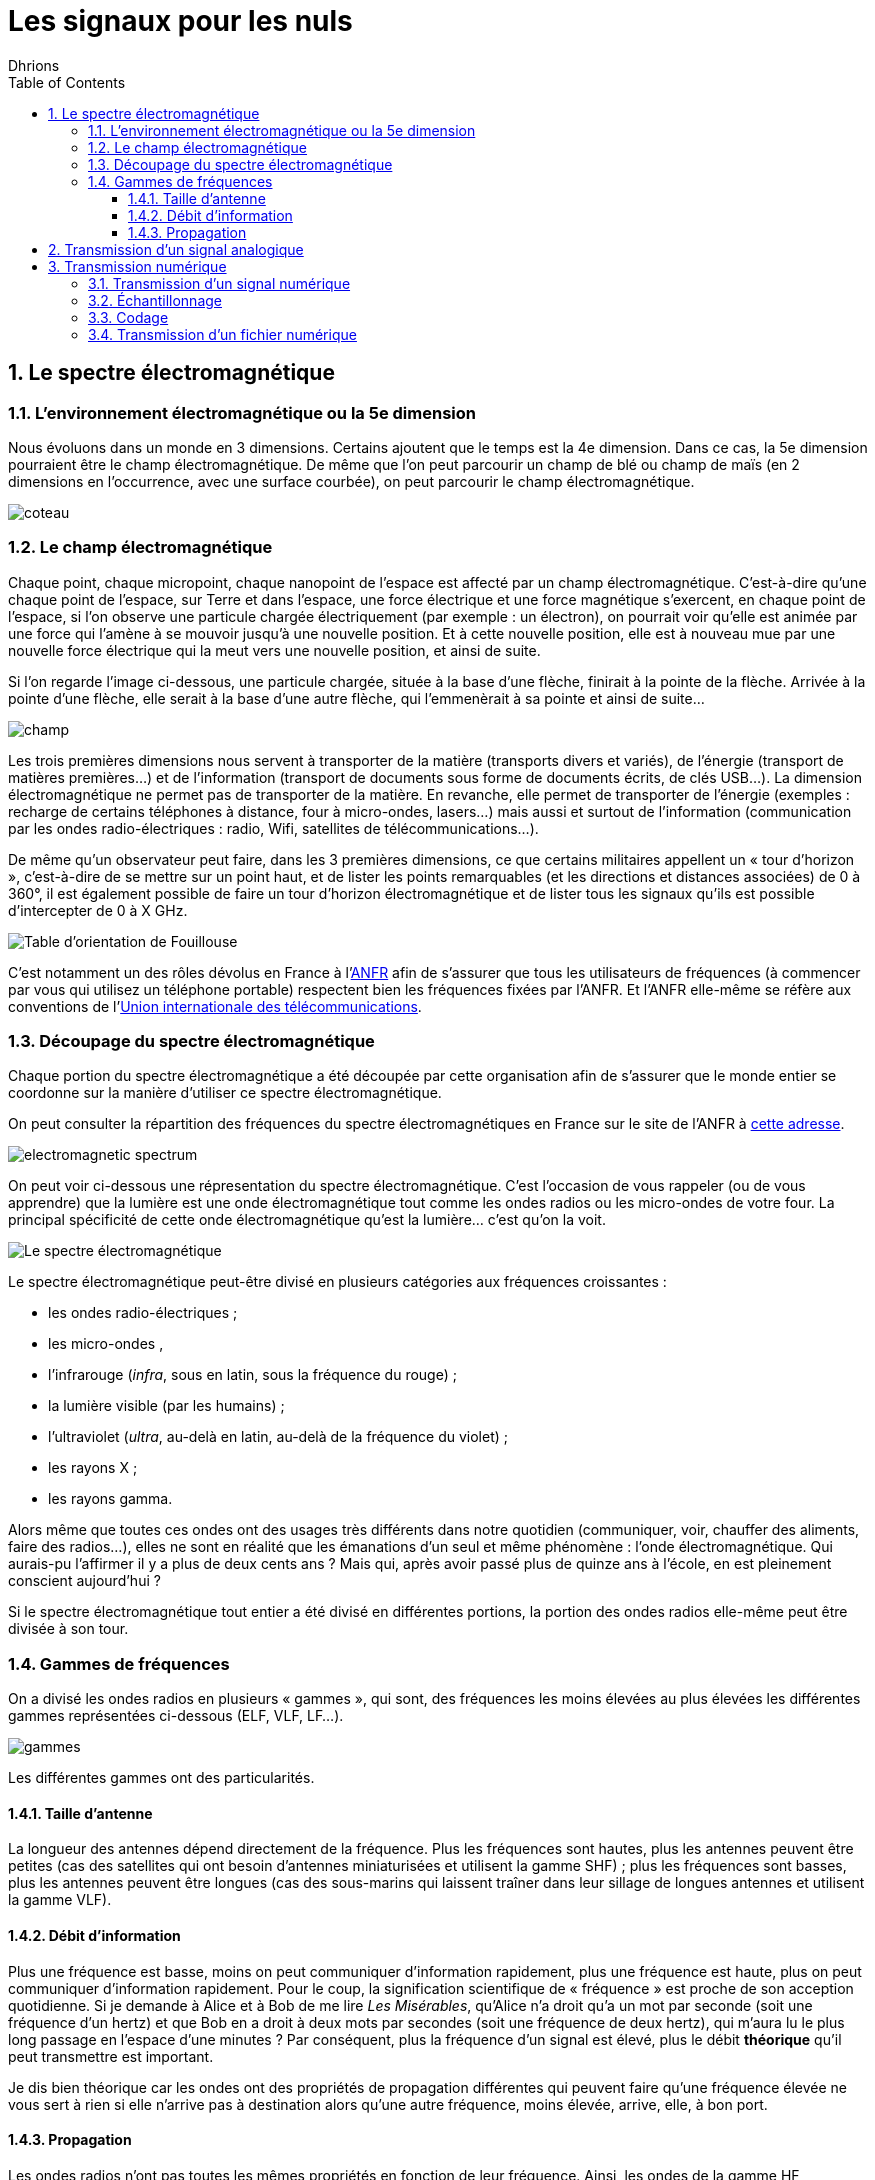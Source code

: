 = Les signaux pour les nuls
:author: Dhrions
:toc:
:toclevels: 4
:sectnums:

== Le spectre électromagnétique

=== L'environnement électromagnétique ou la 5e dimension

Nous évoluons dans un monde en 3 dimensions.
Certains ajoutent que le temps est la 4e dimension.
Dans ce cas, la 5e dimension pourraient être le champ électromagnétique.
De même que l'on peut parcourir un champ de blé ou champ de maïs (en 2 dimensions en l'occurrence, avec une surface courbée), on peut parcourir le champ électromagnétique.

image::coteau.webp[]

=== Le champ électromagnétique

Chaque point, chaque micropoint, chaque nanopoint de l'espace est affecté par un champ électromagnétique.
C'est-à-dire qu'une chaque point de l'espace, sur Terre et dans l'espace, une force électrique et une force magnétique s'exercent, en chaque point de l'espace, si l'on observe une particule chargée électriquement (par exemple : un électron), on pourrait voir qu'elle est animée par une force qui l'amène à se mouvoir jusqu'à une nouvelle position.
Et à cette nouvelle position, elle est à nouveau mue par une nouvelle force électrique qui la meut vers une nouvelle position, et ainsi de suite.

Si l'on regarde l'image ci-dessous, une particule chargée, située à la base d'une flèche, finirait à la pointe de la flèche.
Arrivée à la pointe d'une flèche, elle serait à la base d'une autre flèche, qui l'emmenèrait à sa pointe et ainsi de suite...

image::champ.png[]

Les trois premières dimensions nous servent à transporter de la matière (transports divers et variés), de l'énergie (transport de matières premières...) et de l'information (transport de documents sous forme de documents écrits, de clés USB...).
La dimension électromagnétique ne permet pas de transporter de la matière.
En revanche, elle permet de transporter de l'énergie (exemples : recharge de certains téléphones à distance, four à micro-ondes, lasers...) mais aussi et surtout de l'information (communication par les ondes radio-électriques : radio, Wifi, satellites de télécommunications...).

De même qu'un observateur peut faire, dans les 3 premières dimensions, ce que certains militaires appellent un « tour d'horizon », c'est-à-dire de se mettre sur un point haut, et de lister les points remarquables (et les directions et distances associées) de 0 à 360°, il est également possible de faire un tour d'horizon électromagnétique et de lister tous les signaux qu'ils est possible d'intercepter de 0 à X GHz.

image::fouillouse.webp[Table d'orientation de Fouillouse]

C'est notamment un des rôles dévolus en France à l'https://www.anfr.fr[ANFR] afin de s'assurer que tous les utilisateurs de fréquences (à commencer par vous qui utilisez un téléphone portable) respectent bien les fréquences fixées par l'ANFR.
Et l'ANFR elle-même se réfère aux conventions de l'https://fr.wikipedia.org/wiki/Union_internationale_des_t%C3%A9l%C3%A9communications[Union internationale des télécommunications].

=== Découpage du spectre électromagnétique

Chaque portion du spectre électromagnétique a été découpée par cette organisation afin de s'assurer que le monde entier se coordonne sur la manière d'utiliser ce spectre électromagnétique.

On peut consulter la répartition des fréquences du spectre électromagnétiques en France sur le site de l'ANFR à https://www.anfr.fr/anfr/cest-quoi-le-spectre-des-frequences[cette adresse].

image::electromagnetic-spectrum.png[]

On peut voir ci-dessous une répresentation du spectre électromagnétique.
C'est l'occasion de vous rappeler (ou de vous apprendre) que la lumière est une onde électromagnétique tout comme les ondes radios ou les micro-ondes de votre four.
La principal spécificité de cette onde électromagnétique qu'est la lumière... c'est qu'on la voit.

image::wiki-spectrum.png[Le spectre électromagnétique]

Le spectre électromagnétique peut-être divisé en plusieurs catégories aux fréquences croissantes :

* les ondes radio-électriques ;
* les micro-ondes ,
* l'infrarouge (_infra_, sous en latin, sous la fréquence du rouge) ;
* la lumière visible (par les humains) ;
* l'ultraviolet (_ultra_, au-delà en latin, au-delà de la fréquence du violet) ;
* les rayons X ;
* les rayons gamma.

Alors même que toutes ces ondes ont des usages très différents dans notre quotidien (communiquer, voir, chauffer des aliments, faire des radios...), elles ne sont en réalité que les émanations d'un seul et même phénomène : l'onde électromagnétique.
Qui aurais-pu l'affirmer il y a plus de deux cents ans ?
Mais qui, après avoir passé plus de quinze ans à l'école, en est pleinement conscient aujourd'hui ?

Si le spectre électromagnétique tout entier a été divisé en différentes portions, la portion des ondes radios elle-même peut être divisée à son tour.

=== Gammes de fréquences

On a divisé les ondes radios en plusieurs « gammes », qui sont, des fréquences les moins élevées au plus élevées les différentes gammes représentées ci-dessous (ELF, VLF, LF...).

image::gammes.ppm[]

Les différentes gammes ont des particularités.

==== Taille d'antenne

La longueur des antennes dépend directement de la fréquence.
Plus les fréquences sont hautes, plus les antennes peuvent être petites (cas des satellites qui ont besoin d'antennes miniaturisées et utilisent la gamme SHF) ; plus les fréquences sont basses, plus les antennes peuvent être longues (cas des sous-marins qui laissent traîner dans leur sillage de longues antennes et utilisent la gamme VLF).

==== Débit d'information

Plus une fréquence est basse, moins on peut communiquer d'information rapidement, plus une fréquence est haute, plus on peut communiquer d'information rapidement.
Pour le coup, la signification scientifique de « fréquence » est proche de son acception quotidienne.
Si je demande à Alice et à Bob de me lire _Les Misérables_, qu'Alice n'a droit qu'a un mot par seconde (soit une fréquence d'un hertz) et que Bob en a droit à deux mots par secondes (soit une fréquence de deux hertz), qui m'aura lu le plus long passage en l'espace d'une minutes ?
Par conséquent, plus la fréquence d'un signal est élevé, plus le débit *théorique* qu'il peut transmettre est important.

Je dis bien théorique car les ondes ont des propriétés de propagation différentes qui peuvent faire qu'une fréquence élevée ne vous sert à rien si elle n'arrive pas à destination alors qu'une autre fréquence, moins élevée, arrive, elle, à bon port.

==== Propagation

Les ondes radios n'ont pas toutes les mêmes propriétés en fonction de leur fréquence.
Ainsi, les ondes de la gamme HF rebondissent sur la ionosphère, ce qui n'est pas le cas des ondes de la gamme VHF.
Cela permet ainsi, dans le cas de la HF, de jouer avec les rebonds et de propager des signaux sur des milliers de kilomètres.
Encore faut-il savoir sur quelle couche de la ionosphère ces ondes vont rebondir.
Il existe pour cela des logiciels qui calculent en fonction de la position géographique de l'émetteur, de la date et de l'heure, où les ondes HF rebondiront.
C'est ce qui permet notamment aux radio-amateurs de communiquer à travers le monde.
Les rebonds sont tels qu'il est possible de communiquer aux antipodes.

image::rebond.png[width=400, align=center]

== Transmission d'un signal analogique

image::analogic-transmission.png[]

Partons de la gauche vers la droite :

. Un individu A parle. Il produit donc du bruit. Ce bruit n'est rien  d'autre qu'une variation de la pression. On pourrait la mesure en hectopascals. Si l'on plaçait un capteur de pression à proximité de cette personne, on obtiendrait le signal représenté au-dessus de la personne. La fréquence de la voie humaine oscille entre 80 et 1500 Hz (cf. https://fr.wikipedia.org/wiki/Voix_humaine#M%C3%A9canismes_vocaux[Wikipédia]).
. Le microphone n'est qu'un simple capteur de pression qui va capter cette différence de pression au cours du temps et la convertir en un signal électrique.
NOTE:: Un signal électrique produit aussi nécessairement un signal électromagnétique. C'est la grande découverte de https://fr.wikipedia.org/wiki/Michael_Faraday[Michael Faraday]. Par conséquent, il est possible, à distance, d'intercepter le signal magnétique, d'en déduire le signal électrique et dont l'information qui transite, et ce, tout au long du parcours du signal, d'où l'appellation parfois de « signaux parasites compromettants » (voir https://fr.wikipedia.org/wiki/TEMPEST[TEMPEST] sur Wikipédia).
. Le signal est enregistré par un récepteur.
. Le signal est ensuite modulé. Pourquoi ?
* Interférences : le signal a actuellement une fréquence comprise en 80 et 1500 Hz (donc un écart, on dit une « bande passante », de 1500 Hz), correspondant à celui de la voix humaine.
Or, si tout le monde émet ainsi le signal capté, les signaux interféreraient les uns avec les autres.
Il est donc nécessaire que chaque signal utilise un canal de transmission (large de 1500 Hz pour la voie humaine) différent.
Ainsi, si l'on a un émetteur A et un émetteur B communiquant dans la même zone, le premier modulera ces fréquences de +1000 Hz (entre 1080 et 2500 Hz) et le second de +2000 Hz (etre 2080 et 3500 Hz), par exemple.
Le besoin de segmenter le spectre électromagnétique est intervenu très tôt dans l'histoire des télécommunications puisque la plus ancienne organisation intergouvernementale technique de coordination n'est autre que l'Union internationale du télégraphe en 1865, qui a été renommée en https://fr.wikipedia.org/wiki/Union_internationale_des_t%C3%A9l%C3%A9communications[Union internationale des télécommunications] en 1932.
À ce titre, elle est justement « chargée de la réglementation et de la planification des télécommunications dans le monde. » 
* Antennes : la longueur des antennes dépend directement de la fréquence (voir <<Taille d'antenne, _supra_>>)).
* Propagation : les ondes électromagnétiques n'ont pas les mêmes propriétés physiquemes en fonction des gammes de fréquences.
On peut préférer utiliser certaines ondes plutôt que telles autres en raison de leurs propriétés de propagation spécifiques (voir <<Propagation _supra_>>).
+
. L'antenne émet le signal électrique selon une certaine polarisation.
. Le signal est ensuite transmis dans les airs. Le signal n'a pas besoin de support physique pour voyage (sans quoi les communications avec la station spatiale internationale ne seraient pas possibles).
Dans les airs, le signal croise évidemment des milliers et des milliers d'autres signaux électromagnétiques (comme la lumière) qui ne perturbent en rien sa progression.
S'agissant des interférences, le chemin importe moins que l'endroit où l'on reçoit le signal.
Au cours du trajet, le signal s'atténue et devient de moins en puissant.
+
image::onde_electromagnetique.png[width=400]
+
. L'antenne de réception doit avoir une longueur convenable qui doit lui permettre de bien réceptionner le signal en fonction de sa fréquence (voir _supra_).
Le signal électromagnétique reçu par l'antenne induit un courant électrique dans celle-ci.
. Le signal s'étant atténué, il doit être amplifier.
On augmente ainsi ce que l'on appelle le « gain » du signal.
. À rebours de ce qui a été fait à l'envoi, le signal doit maintenant être démodulé pour revenir à sa fréquence d'origine.
. Le signal électrique peut maintenant à nouveau être converti en un signal mécanique, à savoir du bruit.

== Transmission numérique

=== Transmission d'un signal numérique

Le processus est globalement le même que précédemment.

=== Échantillonnage

Seulement, cette fois-ci, le récepteur échantillonne le signal.
C'est-à-dire qu'à un certain intervalle (toutes les 15 millisecondes par exemple), il va mesurer la valeur de la pression.

image::Echantillonnages_sinus.png[width=500, align="center"]

On aboutit donc à une liste de mesures de la pression à un certain intervalle (exemple : 30, 50, 50, 80, 56, 95, 42...).
On peut faire le choix d'être plus ou moins fin quant à la fréquence d'échantillonnage : plus le récepteur va procéder souvent à des échantillonnages, plus il y aura de données, et inversement.
On peut également faire le choix d'être plus ou moins fin sur la précision de la mesure.
Pour la voix, par exemple, on peut ranger chaque mesure de pression dans une liste de 1000 valeurs (0 HPa, 10 HPa, 20 HPa... 10000 HPa) ou de 10000 valeurs (0 HPa, 1 HPa, 2 HPa... 10000 HPa).
Plus on choisira de valeurs, plus le signal sera échantillonné avec précision.

Ces deux choix, échantillonnage et échelle de valeurs, doivent répondre à un compromis entre la reproduction fidèle du signal d'origine (qualité) et le coût de transmission de ce signal (plus l'on est précis, plus il faudra communiquer d'information, plus cela demandera du temps, de la bande passante et _in fine_ de l'argent).

Le https://fr.wikipedia.org/wiki/Th%C3%A9or%C3%A8me_d'%C3%A9chantillonnage[théorème de Nyquist-Shannon] et d'autres découvertes ultérieures permettent de faire des choix optimaux en fonction du choix humain.
Car dans tous les cas, le compromis qui doit être trouvé dépend d'un choix humain.

La liste de valeurs obtenues (exemple : 30, 50, 50, 80, 56, 95, 42...) est convertie en base binaire (exemple : 11110, 110010, 110010, 1010000, 111000, 1011111, 101010...).
Maintenant, le problème est le suivant : lorsque le récepteur recevra cette suite de nombres binaires (exemple : 11110, 110010, 110010, 1010000, 111000, 1011111, 101010...), il pourra les convertir facilement en base décimale (exemple : 30, 50, 50, 80, 56, 95, 42...), cependant, comment fait-il pour les interpréter ?
C'est là qu'il est important que l'émetteur et le destinataire ait convenu d'un *code* au préalable.

=== Codage

En effet, encore faut-il que le destinataire sache que l'émetteur va lui envoyer une suite de nombre et que chaque nombre va correspondre à l'ordonnée du signal reçu.

On peut prendre l'exemple du Morse. Si je reçois une communication avec des points et des traits sans connaître l'existence même du Morse, je ne peux pas comprendre la signification de ces caractères.
En revanche, si on me fournit une table d'équivalence (trois points signifient « S » et trois traits « O », etc.), je vais pouvoir *décoder*.

WARNING: Il ne peut y avoir de code sans table d'équivalence.

C'est ainsi que fonctionne les codes public comme le code Morse.

image::International_Morse_Code.svg.png[]

Ou comme le code ASCII.

image::ascii.webp[]

Ou comme les codes secrets tel le https://fr.wikipedia.org/wiki/Chiffre_des_francs-ma%C3%A7ons[chiffre des francs maçons].

image:https://upload.wikimedia.org/wikipedia/commons/d/d2/Pigpen_for_Wikipedia.png[title=Par Original téléversé par Dake sur Wikipédia français. — Transféré de fr.wikipedia à Commons., FAL, https://commons.wikimedia.org/w/index.php?curid=2347090]

=== Transmission d'un fichier numérique
